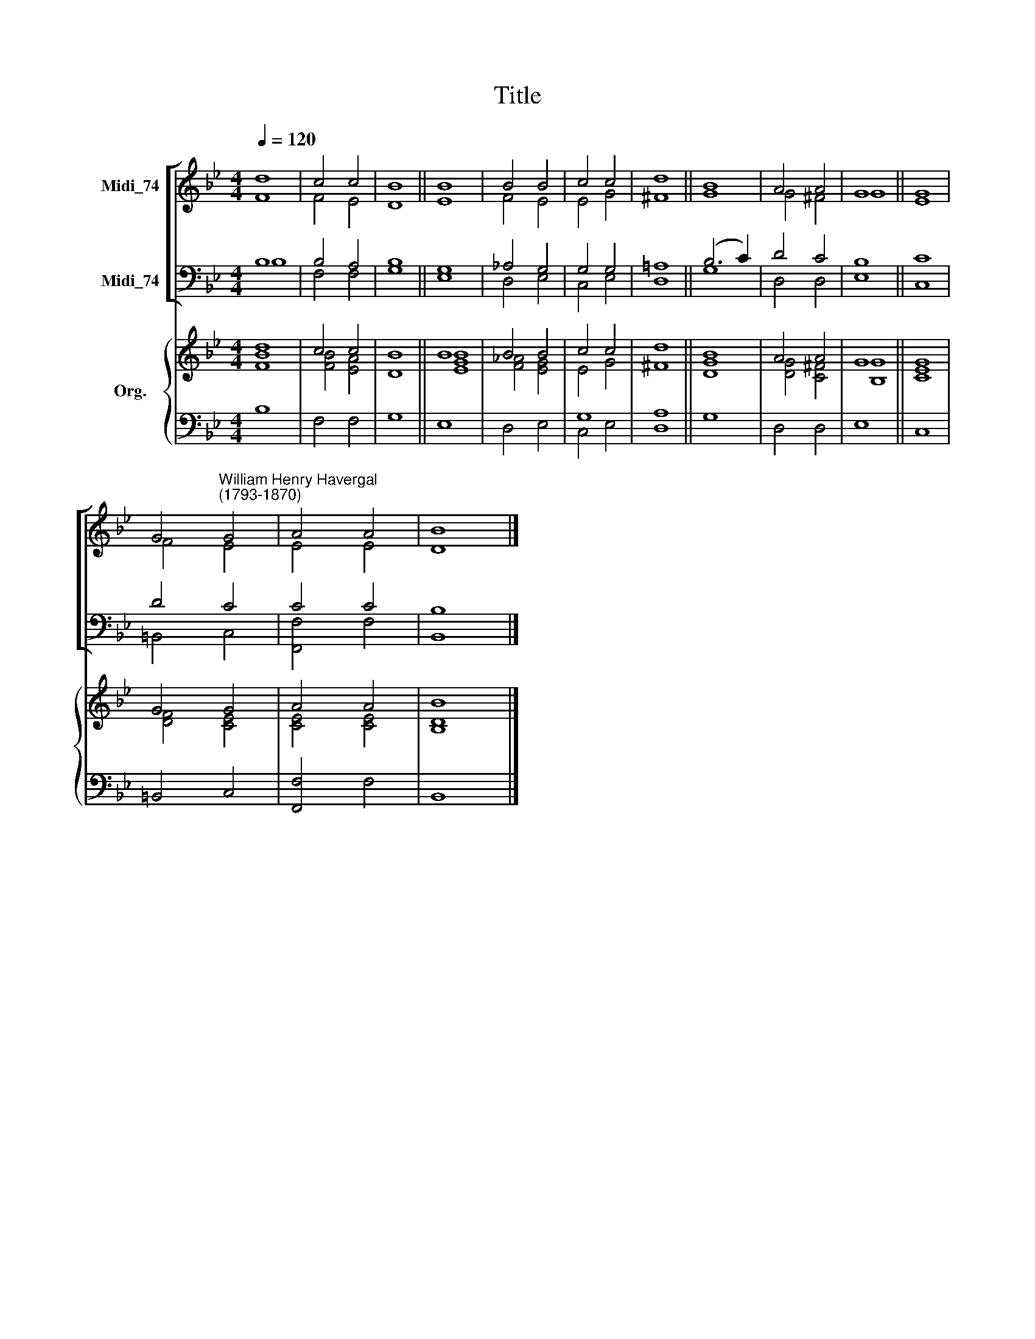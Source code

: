 X:1
T:Title
%%score [ ( 1 2 ) ( 3 4 ) ] { ( 5 6 ) | ( 7 8 ) }
L:1/8
Q:1/4=120
M:4/4
K:Bb
V:1 treble nm="Midi_74"
V:2 treble 
V:3 bass nm="Midi_74"
V:4 bass 
V:5 treble nm="Org."
V:6 treble 
V:7 bass 
V:8 bass 
V:1
 d8 | c4 c4 | B8 || B8 | B4 B4 | c4 c4 | d8 || B8 | A4 A4 | G8 || G8 | %11
 G4"^William Henry Havergal\n(1793-1870)" G4 | A4 A4 | B8 |] %14
V:2
 F8 | F4 E4 | D8 || E8 | F4 E4 | E4 G4 | ^F8 || G8 | G4 ^F4 | G8 || E8 | F4 E4 | E4 E4 | D8 |] %14
V:3
 B,8 | B,4 A,4 | B,8 || G,8 | _A,4 G,4 | G,4 G,4 | =A,8 || (B,6 C2) | D4 C4 | B,8 || C8 | D4 C4 | %12
 C4 C4 | B,8 |] %14
V:4
 B,8 | F,4 F,4 | G,8 || E,8 | D,4 E,4 | C,4 E,4 | D,8 || G,8 | D,4 D,4 | E,8 || C,8 | =B,,4 C,4 | %12
 [F,,F,]4 F,4 | B,,8 |] %14
V:5
 d8 | c4 c4 | B8 || B8 | B4 B4 | c4 c4 | d8 || B8 | A4 A4 | G8 || G8 | G4 G4 | A4 A4 | B8 |] %14
V:6
 [FB]8 | [FB]4 [EA]4 | D8 || [EGB]8 | [F_A]4 [EG]4 | E4 G4 | ^F8 || [DG]8 | [DG]4 [C^F]4 | %9
 [B,G]8 || [CE]8 | [DF]4 [CE]4 | [CE]4 [CE]4 | [B,D]8 |] %14
V:7
 x8 | x8 | x8 || x8 | x8 | G,8 | A,8 || x8 | x8 | x8 || x8 | x8 | x8 | x8 |] %14
V:8
 B,8 | F,4 F,4 | G,8 || E,8 | D,4 E,4 | C,4 E,4 | D,8 || G,8 | D,4 D,4 | E,8 || C,8 | =B,,4 C,4 | %12
 [F,,F,]4 F,4 | B,,8 |] %14

